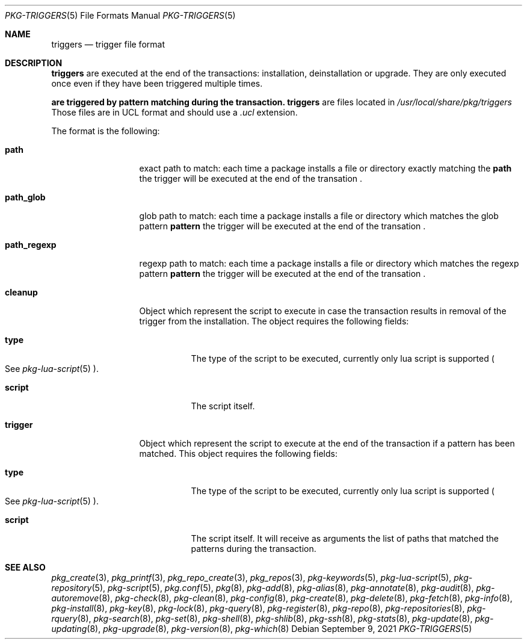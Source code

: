 .\"
.\" Redistribution and use in source and binary forms, with or without
.\" modification, are permitted provided that the following conditions
.\" are met:
.\" 1. Redistributions of source code must retain the above copyright
.\"    notice, this list of conditions and the following disclaimer.
.\" 2. Redistributions in binary form must reproduce the above copyright
.\"    notice, this list of conditions and the following disclaimer in the
.\"    documentation and/or other materials provided with the distribution.
.\"
.Dd September 9, 2021
.Dt PKG-TRIGGERS 5
.Os
.Sh NAME
.Nm triggers
.Nd trigger file format
.Sh DESCRIPTION
.Nm
are executed at the end of the transactions: installation, deinstallation or upgrade.
They are only executed once even if they have been triggered multiple times.
.Pp
.Nm are triggered by pattern matching during the transaction.
.Nm
are files located in
.Pa /usr/local/share/pkg/triggers
Those files are in UCL format and should use a
.Va .ucl
extension.
.Pp
The format is the following:
.Bl -tag -width xxxxxxxxxxx
.It Cm path
exact path to match: each time a package installs a file or directory
exactly matching the
.Cm path
the trigger will be executed at the end of the transation .
.It Cm path_glob
glob path to match: each time a package installs a file or directory which
matches the glob pattern
.Cm pattern
the trigger will be executed at the end of the transation .
.It Cm path_regexp
regexp path to match: each time a package installs a file or directory which
matches the regexp pattern
.Cm pattern
the trigger will be executed at the end of the transation .

.It Cm cleanup
Object which represent the script to execute in case the transaction results in
removal of the trigger from the installation.
The object requires the following fields:
.Bl -tag -width xxxxxx
.It Cm type
The type of the script to be executed, currently only lua script is supported
.Po
See
.Xr pkg-lua-script 5
.Pc .
.It Cm script
The script itself.
.El
.It Cm trigger
Object which represent the script to execute at the end of the transaction if a
pattern has been matched.
This object requires the following fields:
.Bl -tag -width xxxxxx
.It Cm type
The type of the script to be executed, currently only lua script is supported
.Po
See
.Xr pkg-lua-script 5
.Pc .
.It Cm script
The script itself.
It will receive as arguments the list of paths that matched the patterns during
the transaction.
.El
.El
.Sh SEE ALSO
.Xr pkg_create 3 ,
.Xr pkg_printf 3 ,
.Xr pkg_repo_create 3 ,
.Xr pkg_repos 3 ,
.Xr pkg-keywords 5 ,
.Xr pkg-lua-script 5 ,
.Xr pkg-repository 5 ,
.Xr pkg-script 5 ,
.Xr pkg.conf 5 ,
.Xr pkg 8 ,
.Xr pkg-add 8 ,
.Xr pkg-alias 8 ,
.Xr pkg-annotate 8 ,
.Xr pkg-audit 8 ,
.Xr pkg-autoremove 8 ,
.Xr pkg-check 8 ,
.Xr pkg-clean 8 ,
.Xr pkg-config 8 ,
.Xr pkg-create 8 ,
.Xr pkg-delete 8 ,
.Xr pkg-fetch 8 ,
.Xr pkg-info 8 ,
.Xr pkg-install 8 ,
.Xr pkg-key 8 ,
.Xr pkg-lock 8 ,
.Xr pkg-query 8 ,
.Xr pkg-register 8 ,
.Xr pkg-repo 8 ,
.Xr pkg-repositories 8 ,
.Xr pkg-rquery 8 ,
.Xr pkg-search 8 ,
.Xr pkg-set 8 ,
.Xr pkg-shell 8 ,
.Xr pkg-shlib 8 ,
.Xr pkg-ssh 8 ,
.Xr pkg-stats 8 ,
.Xr pkg-update 8 ,
.Xr pkg-updating 8 ,
.Xr pkg-upgrade 8 ,
.Xr pkg-version 8 ,
.Xr pkg-which 8

